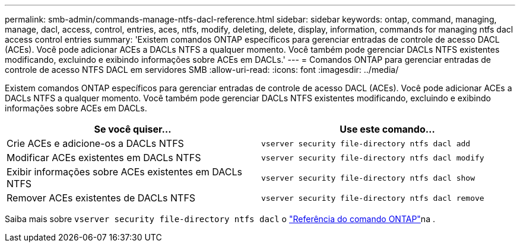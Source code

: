 ---
permalink: smb-admin/commands-manage-ntfs-dacl-reference.html 
sidebar: sidebar 
keywords: ontap, command, managing, manage, dacl, access, control, entries, aces, ntfs, modify, deleting, delete, display, information, commands for managing ntfs dacl access control entries 
summary: 'Existem comandos ONTAP específicos para gerenciar entradas de controle de acesso DACL (ACEs). Você pode adicionar ACEs a DACLs NTFS a qualquer momento. Você também pode gerenciar DACLs NTFS existentes modificando, excluindo e exibindo informações sobre ACEs em DACLs.' 
---
= Comandos ONTAP para gerenciar entradas de controle de acesso NTFS DACL em servidores SMB
:allow-uri-read: 
:icons: font
:imagesdir: ../media/


[role="lead"]
Existem comandos ONTAP específicos para gerenciar entradas de controle de acesso DACL (ACEs). Você pode adicionar ACEs a DACLs NTFS a qualquer momento. Você também pode gerenciar DACLs NTFS existentes modificando, excluindo e exibindo informações sobre ACEs em DACLs.

|===
| Se você quiser... | Use este comando... 


 a| 
Crie ACEs e adicione-os a DACLs NTFS
 a| 
`vserver security file-directory ntfs dacl add`



 a| 
Modificar ACEs existentes em DACLs NTFS
 a| 
`vserver security file-directory ntfs dacl modify`



 a| 
Exibir informações sobre ACEs existentes em DACLs NTFS
 a| 
`vserver security file-directory ntfs dacl show`



 a| 
Remover ACEs existentes de DACLs NTFS
 a| 
`vserver security file-directory ntfs dacl remove`

|===
Saiba mais sobre `vserver security file-directory ntfs dacl` o link:https://docs.netapp.com/us-en/ontap-cli/search.html?q=vserver+security+file-directory+ntfs+dacl["Referência do comando ONTAP"^]na .
